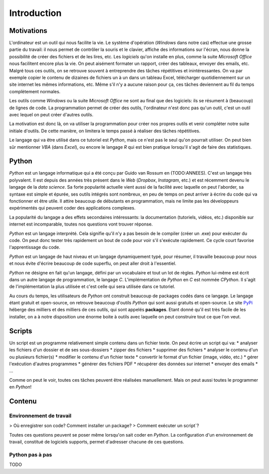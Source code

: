 Introduction
============

Motivations
-----------

L'ordinateur est un outil qui nous facilite la vie. Le système d'opération
(*Windows* dans notre cas) effectue une grosse partie du travail: il
nous permet de contrôler la souris et le clavier, affiche des informations
sur l'écran, nous donne la possibilité de créer des fichiers et de 
les lires, etc. Les *logiciels* qu'on installe en plus, comme la suite
*Microsoft Office* nous facilitent encore plus la vie. On peut aisément
formater un rapport, créer des tableaux, envoyer des emails, etc. Malgré
tous ces outils, on se retrouve souvent à entreprendre des tâches
répétitives et inintéressantes. On va par exemple copier le contenu de
dizaines de fichiers un à un dans un tableau Excel, télécharger
quotidiennement sur un site internet les mêmes informations, etc. 
Même s'il n'y a aucune raison pour ça, ces tâches deviennent au fil du 
temps complètement normales.  

Les outils comme *Windows* ou la suite *Microsoft Office* ne sont au
final que des logiciels: ils se résument à (beaucoup) de lignes de code.
La programmation permet de créer des outils, l'ordinateur n'est 
donc pas qu'un outil, c'est un outil avec lequel on peut créer 
d'autres outils.

La motivation est donc là, on va utiliser la programmation pour
créer nos propres outils et venir compléter notre suite initiale
d'outils. De cette manière, on limitera le temps passé à réaliser 
des tâches répétitives.

Le langage qui va être utilisé dans ce tutoriel est `Python`, 
mais ce n'est pas le seul qu'on pourrait utiliser. On peut
bien sûr mentionner `VBA` (dans *Excel*), ou encore le 
langage `R` qui est bien pratique lorsqu'il s'agit de faire
des statistiques.

Python
------

`Python` est un langage informatique qui a été conçu par
Guido van Rossum en (TODO:ANNEES). C'est un langage très polyvalent.
Il est depuis des années très présent dans le *Web*
(*Dropbox*, *Instagram*, etc.) et
est récemment devenu le langage de la *data science*. Sa forte popularité
actuelle vient aussi de la facilité avec laquelle on peut l'aborder, sa
syntaxe est simple et épurée, ses outils intégrés sont nombreux, 
en peu de temps on peut arriver à écrire du code qui va fonctionner et 
être utile. Il attire beaucoup de débutants en programmation, mais 
ne limite pas les développeurs expérimentés qui peuvent coder
des applications complexes.

La popularité du langage a des effets secondaires intéressants: la 
documentation (tutoriels, vidéos, etc.) disponible sur internet 
est incomparable, toutes nos questions vont trouver réponse.

`Python` est un langage interprété. Cela signifie qu'il n'y 
a pas besoin de le compiler (créer un .exe) pour exécuter du 
code. On peut donc tester très rapidement un bout de code pour 
voir s'il s'exécute rapidement. Ce cycle court favorise
l'apprentissage du code.

`Python` est un langage de haut niveau et un langage dynamiquement
typé, pour résumer, il travaille beaucoup pour nous et nous évite
d'écrire beaucoup de code superflu, on peut aller droit à l'essentiel.

`Python` ne désigne en fait qu'un langage, défini par un vocabulaire et 
tout un lot de règles. `Python` lui-même est écrit dans un autre 
langage de programmation, le langage `C`. L'implémentation
de `Python` en `C` est nommée `CPython`. Il s'agit de
l'implémentation la plus utilisée 
et c'est celle qui sera utilisée dans ce tutoriel.

Au cours du temps, les utilisateurs de `Python` ont construit 
beaucoup de packages codés dans ce langage. Le langage étant gratuit 
et open-source, on retrouve beaucoup d'outils `Python` qui sont 
aussi gratuits et open-source. Le site `PyPi <https://pypi.org/>`_
héberge des milliers et des milliers de ces outils, qui sont appelés
**packages**. Etant donné
qu'il est très facile de les installer, on a à notre disposition 
une énorme boite à outils avec laquelle on peut construire tout 
ce que l'on veut.

Scripts
-------

Un script est un programme relativement simple contenu dans un
fichier texte. On peut écrire un script qui va:
* analyser les fichiers d'un dossier et de ses sous-dossiers
* zipper des fichiers
* supprimer des fichiers
* analyser le contenu d'un ou plusieurs fichier(s)
* modifier le contenu d'un fichier texte
* convertir le format d'un fichier (image, vidéo, etc.)
* gérer l'exécution d'autres programmes
* générer des fichiers PDF
* récupérer des données sur internet
* envoyer des emails
* ...

Comme on peut le voir, toutes ces tâches peuvent être réalisées
manuellement. Mais on peut aussi toutes le programmer en `Python`!

Contenu
-------

Environnement de travail
************************

> Où enregistrer son code? Comment installer un package?
> Comment exécuter un script`?

Toutes ces questions peuvent se poser même lorsqu'on sait coder
en `Python`. La configuration d'un environnement de 
travail, constitué de logiciels supports, permet d'adresser
chacune de ces questions.

Python pas à pas
****************

TODO

